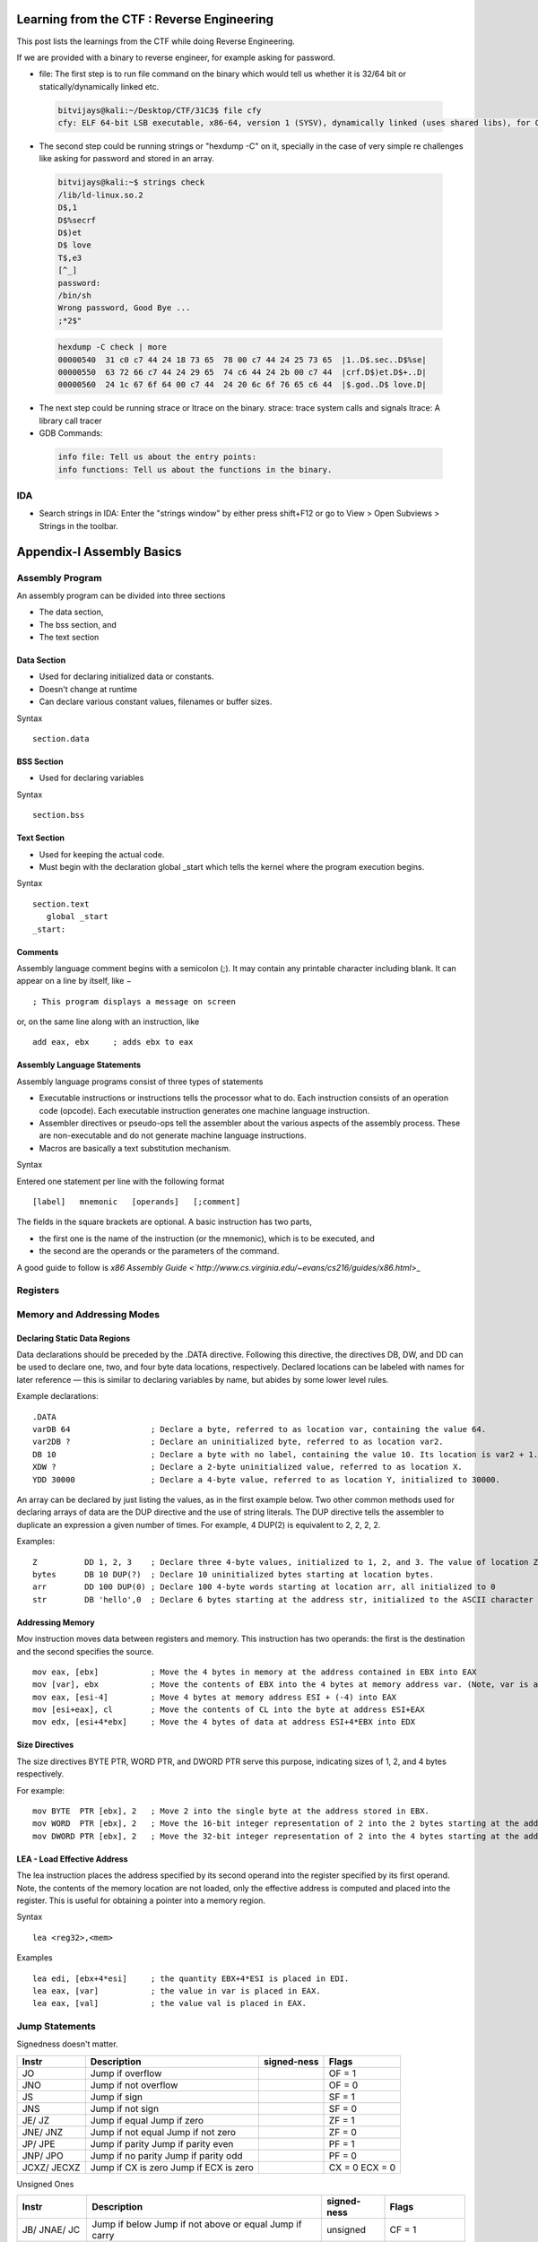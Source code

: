 Learning from the CTF : Reverse Engineering
===========================================

This post lists the learnings from the CTF while doing Reverse Engineering.

If we are provided with a binary to reverse engineer, for example asking for password.

* file: The first step is to run file command on the binary which would tell us whether it is 32/64 bit or statically/dynamically linked etc.

 .. code-block :: bash 

   bitvijays@kali:~/Desktop/CTF/31C3$ file cfy 
   cfy: ELF 64-bit LSB executable, x86-64, version 1 (SYSV), dynamically linked (uses shared libs), for GNU/Linux 2.6.24, BuildID[sha1]=0x9bc623f046535fba50a2124909fb871e5daf198e, not stripped


* The second step could be running strings or "hexdump -C" on it, specially in the case of very simple re challenges like asking for password and stored in an array.

 .. code-block :: bash 

   bitvijays@kali:~$ strings check 
   /lib/ld-linux.so.2
   D$,1
   D$%secrf
   D$)et
   D$ love
   T$,e3
   [^_]
   password: 
   /bin/sh
   Wrong password, Good Bye ...
   ;*2$"

 .. code-block :: bash 	

   hexdump -C check | more 
   00000540  31 c0 c7 44 24 18 73 65  78 00 c7 44 24 25 73 65  |1..D$.sec..D$%se|
   00000550  63 72 66 c7 44 24 29 65  74 c6 44 24 2b 00 c7 44  |crf.D$)et.D$+..D|
   00000560  24 1c 67 6f 64 00 c7 44  24 20 6c 6f 76 65 c6 44  |$.god..D$ love.D|

* The next step could be running strace or ltrace on the binary. strace: trace system calls and signals ltrace: A library call tracer

* GDB Commands:

 .. code-block :: bash 

   info file: Tell us about the entry points:
   info functions: Tell us about the functions in the binary.

IDA
----

* Search strings in IDA: Enter the "strings window" by either press shift+F12 or go to View > Open Subviews > Strings in the toolbar.

Appendix-I Assembly Basics
==========================

Assembly Program
----------------

An assembly program can be divided into three sections

* The data section,
* The bss section, and
* The text section

Data Section
^^^^^^^^^^^^

* Used for declaring initialized data or constants.
* Doesn't change at runtime
* Can declare various constant values, filenames or buffer sizes.

Syntax

::

 section.data

BSS Section
^^^^^^^^^^^

* Used for declaring variables

Syntax

::

 section.bss

Text Section
^^^^^^^^^^^^

* Used for keeping the actual code.
* Must begin with the declaration global _start which tells the kernel where the program execution begins.

Syntax

::

 section.text
    global _start
 _start:

Comments
^^^^^^^^

Assembly language comment begins with a semicolon (;). It may contain any printable character including blank. It can appear on a line by itself, like −

::

 ; This program displays a message on screen

or, on the same line along with an instruction, like

::
 
 add eax, ebx     ; adds ebx to eax

Assembly Language Statements
^^^^^^^^^^^^^^^^^^^^^^^^^^^^

Assembly language programs consist of three types of statements

* Executable instructions or instructions tells the processor what to do. Each instruction consists of an operation code (opcode). Each executable instruction generates one machine language instruction.
* Assembler directives or pseudo-ops tell the assembler about the various aspects of the assembly process. These are non-executable and do not generate machine language instructions.
* Macros are basically a text substitution mechanism.

Syntax

Entered one statement per line with the following format

::

 [label]   mnemonic   [operands]   [;comment]

The fields in the square brackets are optional. A basic instruction has two parts, 

* the first one is the name of the instruction (or the mnemonic), which is to be executed, and 
* the second are the operands or the parameters of the command. 

A good guide to follow is `x86 Assembly Guide <`http://www.cs.virginia.edu/~evans/cs216/guides/x86.html`>_

Registers
---------

.. image:: ./Images/LFC-ReverseEngineering/x86-registers.png

Memory and Addressing Modes
---------------------------

Declaring Static Data Regions
^^^^^^^^^^^^^^^^^^^^^^^^^^^^^

Data declarations should be preceded by the .DATA directive. Following this directive, the directives DB, DW, and DD can be used to declare one, two, and four byte data locations, respectively. 
Declared locations can be labeled with names for later reference — this is similar to declaring variables by name, but abides by some lower level rules.

Example declarations:

::

 .DATA
 varDB 64                 ; Declare a byte, referred to as location var, containing the value 64.
 var2DB ?                 ; Declare an uninitialized byte, referred to as location var2.
 DB 10                    ; Declare a byte with no label, containing the value 10. Its location is var2 + 1.
 XDW ?                    ; Declare a 2-byte uninitialized value, referred to as location X.
 YDD 30000                ; Declare a 4-byte value, referred to as location Y, initialized to 30000.

An array can be declared by just listing the values, as in the first example below. Two other common methods used for declaring arrays of data are the DUP directive and the use of string literals. 
The DUP directive tells the assembler to duplicate an expression a given number of times. For example, 4 DUP(2) is equivalent to 2, 2, 2, 2.

Examples:

::

 Z          DD 1, 2, 3    ; Declare three 4-byte values, initialized to 1, 2, and 3. The value of location Z + 8 will be 3.
 bytes      DB 10 DUP(?)  ; Declare 10 uninitialized bytes starting at location bytes.
 arr        DD 100 DUP(0) ; Declare 100 4-byte words starting at location arr, all initialized to 0
 str        DB 'hello',0  ; Declare 6 bytes starting at the address str, initialized to the ASCII character values for hello and the null (0) byte.

Addressing Memory
^^^^^^^^^^^^^^^^^

Mov instruction moves data between registers and memory. This instruction has two operands: the first is the destination and the second specifies the source.

::
 
 mov eax, [ebx]           ; Move the 4 bytes in memory at the address contained in EBX into EAX
 mov [var], ebx           ; Move the contents of EBX into the 4 bytes at memory address var. (Note, var is a 32-bit constant).
 mov eax, [esi-4]         ; Move 4 bytes at memory address ESI + (-4) into EAX
 mov [esi+eax], cl        ; Move the contents of CL into the byte at address ESI+EAX
 mov edx, [esi+4*ebx]     ; Move the 4 bytes of data at address ESI+4*EBX into EDX

Size Directives
^^^^^^^^^^^^^^^

The size directives BYTE PTR, WORD PTR, and DWORD PTR serve this purpose, indicating sizes of 1, 2, and 4 bytes respectively.

For example:

::

 mov BYTE  PTR [ebx], 2   ; Move 2 into the single byte at the address stored in EBX.
 mov WORD  PTR [ebx], 2   ; Move the 16-bit integer representation of 2 into the 2 bytes starting at the address in EBX.
 mov DWORD PTR [ebx], 2   ; Move the 32-bit integer representation of 2 into the 4 bytes starting at the address in EBX.

LEA - Load Effective Address
^^^^^^^^^^^^^^^^^^^^^^^^^^^^

The lea instruction places the address specified by its second operand into the register specified by its first operand. Note, the contents of the memory location are not loaded, only the effective address is computed and placed into the register. This is useful for obtaining a pointer into a memory region.

Syntax

::

 lea <reg32>,<mem>

Examples

::

 lea edi, [ebx+4*esi]     ; the quantity EBX+4*ESI is placed in EDI.
 lea eax, [var]           ; the value in var is placed in EAX.
 lea eax, [val]           ; the value val is placed in EAX.

Jump Statements
---------------

Signedness doesn't matter.

+--------+------------------------------+-------------+--------------------+
|Instr   | Description                  | signed-ness | Flags              |
+========+==============================+=============+====================+
| JO     | Jump if overflow             |             | OF = 1             |
+--------+------------------------------+-------------+--------------------+
| JNO    | Jump if not overflow         |             | OF = 0             |
+--------+------------------------------+-------------+--------------------+
| JS     | Jump if sign                 |             | SF = 1             |
+--------+------------------------------+-------------+--------------------+
| JNS    | Jump if not sign             |             | SF = 0             |
+--------+------------------------------+-------------+--------------------+
| JE/    | Jump if equal                |             | ZF = 1             |
| JZ     | Jump if zero                 |             |                    |
+--------+------------------------------+-------------+--------------------+
| JNE/   | Jump if not equal            |             | ZF = 0             |
| JNZ    | Jump if not zero             |             |                    |
+--------+------------------------------+-------------+--------------------+
| JP/    | Jump if parity               |             | PF = 1             |
| JPE    | Jump if parity even          |             |                    |
+--------+------------------------------+-------------+--------------------+
| JNP/   | Jump if no parity            |             | PF = 0             |
| JPO    | Jump if parity odd           |             |                    |
+--------+------------------------------+-------------+--------------------+
| JCXZ/  | Jump if CX is zero           |             | CX = 0             |
| JECXZ  | Jump if ECX is zero          |             | ECX = 0            |
+--------+------------------------------+-------------+--------------------+

Unsigned Ones

+--------+------------------------------+-------------+--------------------+
|Instr   | Description                  | signed-ness | Flags              |
+========+==============================+=============+====================+
| JB/    | Jump if below                | unsigned    | CF = 1             |
| JNAE/  | Jump if not above or equal   |             |                    |
| JC     | Jump if carry                |             |                    |
+--------+------------------------------+-------------+--------------------+
| JNB/   | Jump if not below            | unsigned    | CF = 0             |
| JAE/   | Jump if above or equal       |             |                    |
| JNC    | Jump if not carry            |             |                    |
+--------+------------------------------+-------------+--------------------+
| JBE/   | Jump if below or equal       | unsigned    | CF = 1 or ZF = 1   |
| JNA    | Jump if not above            |             |                    |
+--------+------------------------------+-------------+--------------------+
| JA/    | Jump if above                | unsigned    | CF = 0 and ZF = 0  |
| JNBE   | Jump if not below or equal   |             |                    |
+--------+------------------------------+-------------+--------------------+

Signed Ones

+--------+------------------------------+-------------+--------------------+
|Instr   | Description                  | signed-ness | Flags              |
+========+==============================+=============+====================+
| JL/    | Jump if less                 | signed      | SF <> OF           |
| JNGE   | Jump if not greater or equal |             |                    |
+--------+------------------------------+-------------+--------------------+
| JGE/   | Jump if greater or equal     | signed      | SF = OF            |
| JNL    | Jump if not less             |             |                    |
+--------+------------------------------+-------------+--------------------+
| JLE/   | Jump if less or equal        | signed      | ZF = 1 or SF <> OF |
| JNG    | Jump if not greater          |             |                    |
+--------+------------------------------+-------------+--------------------+
| JG/    | Jump if greater              | signed      | ZF = 0 and SF = OF |
| JNLE   | Jump if not less or equal    |             |                    |
+--------+------------------------------+-------------+--------------------+

Examples
========

* Consider a binary which is setuid and used to read files.

 .. code-block :: bash 

   leviathan2@melinda:~$ ./printfile 
   *** File Printer ***
   Usage: ./printfile filename

   leviathan2@melinda:~$ ls -la
   -r-sr-x---   1 leviathan3 leviathan2 7498 Nov 14 10:32 printfile

 We need to read

 .. code-block :: bash 

   leviathan2@melinda:~$ ls -l /etc/leviathan_pass/leviathan3 
   -r-------- 1 leviathan3 leviathan3 11 Nov 14 10:32 /etc/leviathan_pass/leviathan3


 Let's see the ltrace of the binary while accessing a file which we are allowed to read

 .. code-block :: bash 

   leviathan2@melinda:~$ ltrace ./printfile /etc/leviathan_pass/leviathan2 
   __libc_start_main(0x804852d, 2, 0xffffd774, 0x8048600 <unfinished ...>
   access("/etc/leviathan_pass/leviathan2", 4)                                                                            = 0
   snprintf("/bin/cat /etc/leviathan_pass/lev"..., 511, "/bin/cat %s", "/etc/leviathan_pass/leviathan2")                  = 39
   system("/bin/cat /etc/leviathan_pass/lev"...ougahZi8Ta
   <no return ...>
   --- SIGCHLD (Child exited) ---
   <... system resumed> )                                                                                                 = 0
   +++ exited (status 0) +++

 So it's a matter of tricking access(), if the call to access() succeeds then it calls system("cat file"), so if pass the argument printfile / etc/issue, then it works. We can get around it by using a space in our file name. Eg: touch foo\ bar. then we create a symlink to the password file and call it foo. ln -s /etc/leviathanpass/leviathan3 foo

 .. code-block :: bash 

   leviathan2@melinda:~$ mkdir /tmp/levi
   leviathan2@melinda:~$ cd /tmp/levi
   leviathan2@melinda:/tmp/levi$ ls
   leviathan2@melinda:/tmp/levi$ ln -s /etc/leviathan_pass/leviathan3 ./foo
   leviathan2@melinda:/tmp/levi$ touch foo\ bar
   leviathan2@melinda:/tmp/levi$ ~/printfile foo\ bar 
   Ahdiemoo1j
   /bin/cat: bar: No such file or directory

